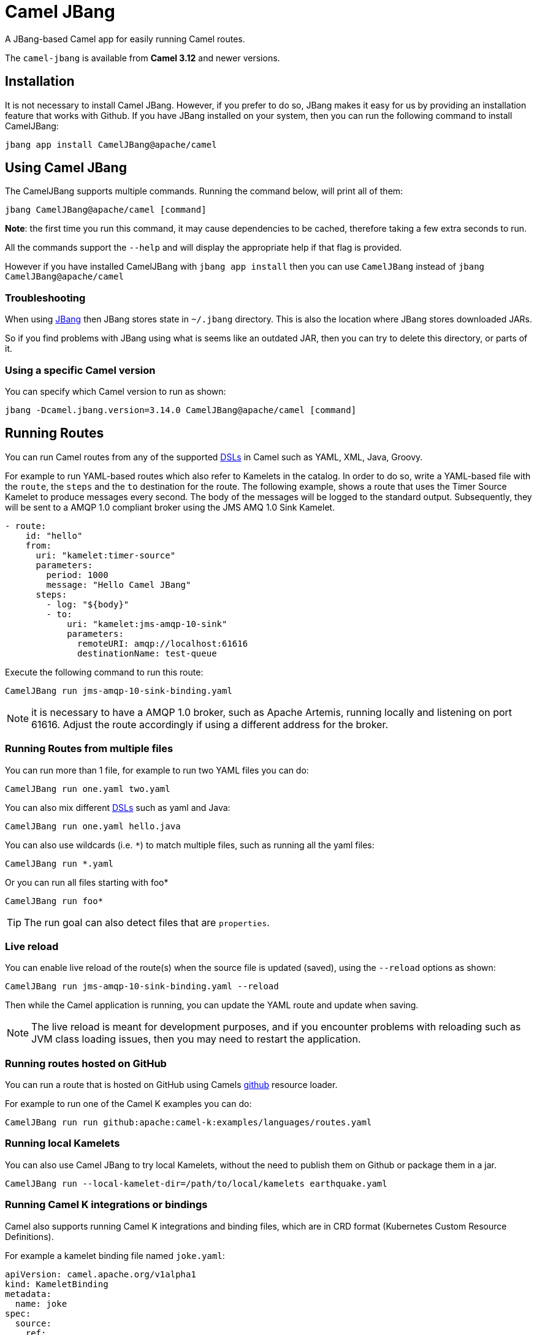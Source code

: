 = Camel JBang

A JBang-based Camel app for easily running Camel routes.

The `camel-jbang` is available from *Camel 3.12* and newer versions.

== Installation

It is not necessary to install Camel JBang. However, if you prefer to do so, JBang makes it easy for us by providing an installation feature that works with Github. If you have JBang installed on your system, then you can run the following command to install CamelJBang:

[source,bash]
----
jbang app install CamelJBang@apache/camel
----

== Using Camel JBang

The CamelJBang supports multiple commands. Running the command below, will print all of them:

[source,bash]
----
jbang CamelJBang@apache/camel [command]
----

*Note*: the first time you run this command, it may cause dependencies to be cached, therefore taking a few extra seconds to run.

All the commands support the `--help` and will display the appropriate help if that flag is provided.

However if you have installed CamelJBang with `jbang app install` then you can use `CamelJBang` instead of `jbang CamelJBang@apache/camel`

=== Troubleshooting

When using https://www.jbang.dev/[JBang] then JBang stores state in `~/.jbang` directory.
This is also the location where JBang stores downloaded JARs.

So if you find problems with JBang using what is seems like an outdated JAR, then you can
try to delete this directory, or parts of it.

=== Using a specific Camel version

You can specify which Camel version to run as shown:

[source,bash]
----
jbang -Dcamel.jbang.version=3.14.0 CamelJBang@apache/camel [command]
----

== Running Routes

You can run Camel routes from any of the supported xref:dsl.adoc[DSLs] in Camel such as YAML, XML, Java, Groovy.

For example to run YAML-based routes which also refer to Kamelets in the catalog.
In order to do so, write a YAML-based file with the `route`, the `steps` and the `to` destination for the route. The following example, shows a route that uses the Timer Source Kamelet to produce messages every second. The body of the messages will be logged to the standard output. Subsequently, they will be sent to a AMQP 1.0 compliant broker using the JMS AMQ 1.0 Sink Kamelet.

[source,yaml]
----
- route:
    id: "hello"
    from:
      uri: "kamelet:timer-source"
      parameters:
        period: 1000
        message: "Hello Camel JBang"
      steps:
        - log: "${body}"
        - to:
            uri: "kamelet:jms-amqp-10-sink"
            parameters:
              remoteURI: amqp://localhost:61616
              destinationName: test-queue
----

Execute the following command to run this route:

[source,bash]
----
CamelJBang run jms-amqp-10-sink-binding.yaml
----

NOTE: it is necessary to have a AMQP 1.0 broker, such as Apache Artemis, running locally and listening on port 61616. Adjust the route accordingly if using a different address for the broker.

=== Running Routes from multiple files

You can run more than 1 file, for example to run two YAML files you can do:

[source,bash]
----
CamelJBang run one.yaml two.yaml
----

You can also mix different xref:dsl.adoc[DSLs] such as yaml and Java:

[source,bash]
----
CamelJBang run one.yaml hello.java
----

You can also use wildcards (i.e. `*`) to match multiple files, such as running all the yaml files:

[source,bash]
----
CamelJBang run *.yaml
----

Or you can run all files starting with foo*

[source,bash]
----
CamelJBang run foo*
----

TIP: The run goal can also detect files that are `properties`.

=== Live reload

You can enable live reload of the route(s) when the source file is updated (saved),
using the `--reload` options as shown:

[source,bash]
----
CamelJBang run jms-amqp-10-sink-binding.yaml --reload
----

Then while the Camel application is running, you can update the YAML route and update when saving.

NOTE: The live reload is meant for development purposes, and if you encounter problems with reloading
such as JVM class loading issues, then you may need to restart the application.

=== Running routes hosted on GitHub

You can run a route that is hosted on GitHub using Camels xref:components:others:resourceresolver-github.adoc[github] resource loader.

For example to run one of the Camel K examples you can do:

[source,bash]
----
CamelJBang run run github:apache:camel-k:examples/languages/routes.yaml
----

=== Running local Kamelets

You can also use Camel JBang to try local Kamelets, without the need to publish them on Github or package them in a jar.

[source,bash]
----
CamelJBang run --local-kamelet-dir=/path/to/local/kamelets earthquake.yaml
----

=== Running Camel K integrations or bindings

Camel also supports running Camel K integrations and binding files, which are in CRD format (Kubernetes Custom Resource Definitions).

For example a kamelet binding file named `joke.yaml`:

[source,yaml]
----
apiVersion: camel.apache.org/v1alpha1
kind: KameletBinding
metadata:
  name: joke
spec:
  source:
    ref:
      kind: Kamelet
      apiVersion: camel.apache.org/v1
      name: chuck-norris-source
    properties:
      period: 2000
  sink:
    ref:
      kind: Kamelet
      apiVersion: camel.apache.org/v1
      name: log-sink
    properties:
      show-headers: false
----

Can be run with CamelJBang:

[source,bash]
----
CamelJBang run joke.yaml
----

=== Using platform-http component

When a route is started from `platform-http` then CamelJBang will automatically include a VertX HTTP server
running on port 8080. For example the following route in a file named `server.yaml`:

[source,yaml]
----
- from:
    uri: "platform-http:/hello"
    steps:
      - set-body:
          constant: "Hello World"
----

Can be run with

[source,bash]
----
CamelJBang run server.yaml
----

And you can call the HTTP service with:

[source,bash]
----
curl http://localhost:8080/hello
Hello World%
----

=== Debugging

You can debug both CamelJBang@apache/camel and your integration scripts by making use of the `--debug` flag provided by JBang:

[source,bash]
----
CamelJBang --debug run /path/to/integration.java
[jbang] Building jar...
Listening for transport dt_socket at address: 4004
----

As you can see the default listening port is 4004 but can be configured as described in https://www.jbang.dev/documentation/guide/latest/debugging.html[JBang Debugging].

=== Search

You can use the CLI to search for kamelets, components, languages and miscellaneous components (others). Running the following command will present a list of items that can be searched:

[source,bash]
----
CamelJBang search --help
----

For example, to search for kamelets named `jms`, you can use:

[source,bash]
----
CamelJBang search kamelets --search-term=jms
----

To list all the kamelets, just run the command without any search term:

[source,bash]
----
CamelJBang search kamelets
----


The same behavior also works for all the other search commands. The table below lists all search commands available at the moment:

|===
|Command |Description

|kamelets
|search for kamelets

|components
|search for components

|languages
|search for languages

|others
|search for miscellaneous components

|===


=== Init Kamelets

The init sub-command can be used to simplify creating Kamelets. Through this command, it is possible to create new Kamelets through pre-configured templates. It works in two steps: first it is necessary to bootstrap the Kamelet by creating a properties file with the parameters necessary to create the Kamelet. Once the properties file is correctly set, then it is possible to create a pre-filled Kamelet by processing that properties file.

To bootstrap the Kamelet run:

[source,bash]
----
CamelJBang init kamelet --bootstrap
----

This will create a sub-directory called `work` in the current directory with a properties file named `init-template.properties` inside it.

The keys of the properties file are commented with the details about what need to be filled in order to generate the Kamelet. If a value is missing, it will be ignored when generating the Kamelet and will need to be filled in manually later.

After you have filled the values, you can generate the Kamelet using:

[source,bash]
----
CamelJBang init kamelet --properties-path work/init-template.properties
----

Running this command will create a new file in the `work` directory. The name of the generated file is determined by the `kameletMetadataName` property in the properties file. As such, parsing the default properties file would generate a file named `my-sample-sink.kamelet.yaml` in the directory.

After the file is generated, it may still need to require final adjustments, such as correctly setting the name, the icon and other requirements for official Kamelets. Please consult the Kamelet development documentation for updated details.


=== Init Bindings

The init sub-command can also be used to simplify creating Kamelets bindings. Through this command, it is possible to create new bindings through pre-configured templates. Use the  `--kamelet` option (you can list the available ones using the search command) to set the Kamelet to generate the binding for.

To execute this feature run:

[source,bash]
----
CamelJBang init binding --destination /path/to/destination/directory/ --kamelet sftp-source
----

This will create a new sample YAML binding file that can be modified and used in Camel K.

You can also generate bindings that can be run by CamelJBang or Camel Core, but setting the `--project` option:

[source,bash]
----
CamelJBang init binding --destination /path/to/destination/directory/ --kamelet sftp-source --project core
----
